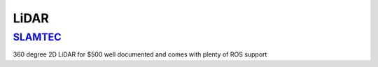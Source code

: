 LiDAR
**********


`SLAMTEC <https://www.slamtec.com/en/Lidar>`_
=============
360 degree 2D LiDAR for $500 well documented and comes with plenty of ROS support
